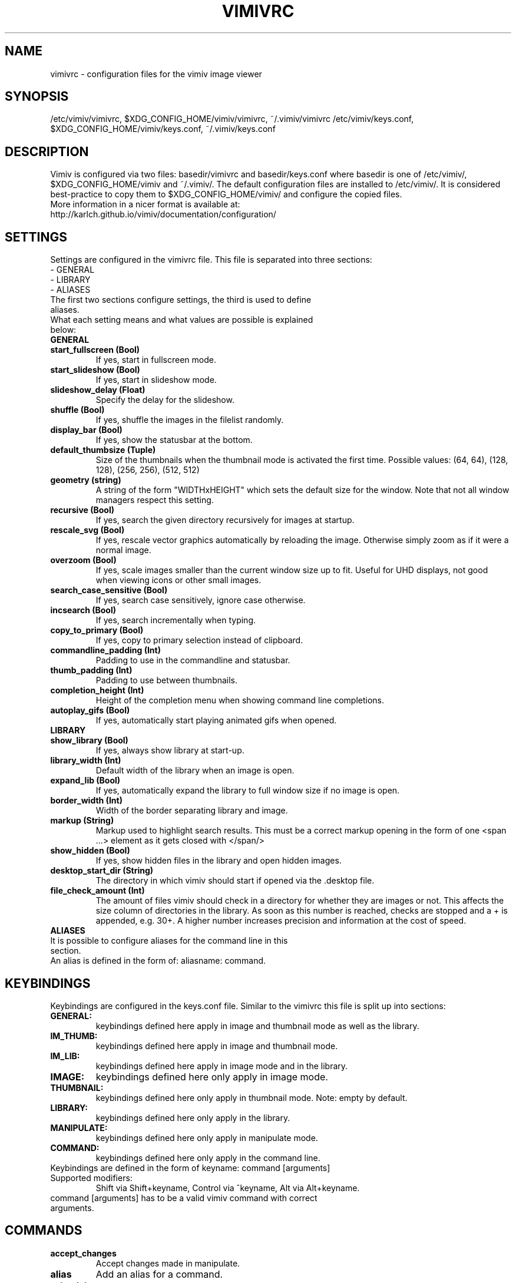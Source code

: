 .TH VIMIVRC 5
.SH NAME
vimivrc \- configuration files for the vimiv image viewer

.SH SYNOPSIS
/etc/vimiv/vimivrc, $XDG_CONFIG_HOME/vimiv/vimivrc, ~/.vimiv/vimivrc
/etc/vimiv/keys.conf, $XDG_CONFIG_HOME/vimiv/keys.conf, ~/.vimiv/keys.conf

.SH DESCRIPTION
Vimiv is configured via two files: basedir/vimivrc and basedir/keys.conf where
basedir is one of /etc/vimiv/, $XDG_CONFIG_HOME/vimiv and ~/.vimiv/.
The default configuration files are installed to /etc/vimiv/. It is considered
best-practice to copy them to $XDG_CONFIG_HOME/vimiv/ and configure the copied
files.
.TP
More information in a nicer format is available at:
.TP
http://karlch.github.io/vimiv/documentation/configuration/

.SH SETTINGS
Settings are configured in the vimivrc file. This file is separated into three
sections:
.TP
- GENERAL
.TP
- LIBRARY
.TP
- ALIASES
.TP
The first two sections configure settings, the third is used to define aliases.
.TP
What each setting means and what values are possible is explained below:
.TP
.B GENERAL
.TP
.TP
.BR start_fullscreen\ (Bool)
If yes, start in fullscreen mode.
.TP
.TP
.BR start_slideshow\ (Bool)
If yes, start in slideshow mode.
.TP
.TP
.BR slideshow_delay\ (Float)
Specify the delay for the slideshow.
.TP
.TP
.BR shuffle\ (Bool)
If yes, shuffle the images in the filelist randomly.
.TP
.TP
.BR display_bar\ (Bool)
If yes, show the statusbar at the bottom.
.TP
.TP
.BR default_thumbsize\ (Tuple)
Size of the thumbnails when the thumbnail mode is activated the first time.
Possible values: (64, 64), (128, 128), (256, 256), (512, 512)
.TP
.TP
.BR geometry\ (string)
A string of the form "WIDTHxHEIGHT" which sets the default size for the window.
Note that not all window managers respect this setting.
.TP
.TP
.BR recursive\ (Bool)
If yes,  search the given directory recursively for images at startup.
.TP
.TP
.BR rescale_svg\ (Bool)
If yes, rescale vector graphics automatically by reloading the image. Otherwise
simply zoom as if it were a normal image.
.TP
.TP
.BR overzoom\ (Bool)
If yes, scale images smaller than the current window size up to fit. Useful for
UHD displays, not good when viewing icons or other small images.
.TP
.TP
.BR search_case_sensitive\ (Bool)
If yes, search case sensitively, ignore case otherwise.
.TP
.TP
.BR incsearch\ (Bool)
If yes, search incrementally when typing.
.TP
.TP
.BR copy_to_primary\ (Bool)
If yes, copy to primary selection instead of clipboard.
.TP
.TP
.BR commandline_padding\ (Int)
Padding to use in the commandline and statusbar.
.TP
.BR thumb_padding\ (Int)
Padding to use between thumbnails.
.TP
.TP
.BR completion_height\ (Int)
Height of the completion menu when showing command line completions.
.TP
.BR autoplay_gifs\ (Bool)
If yes, automatically start playing animated gifs when opened.
.TP
.BR LIBRARY
.TP
.TP
.BR show_library\ (Bool)
If yes, always show library at start-up.
.TP
.TP
.BR library_width\ (Int)
Default width of the library when an image is open.
.TP
.TP
.BR expand_lib\ (Bool)
If yes, automatically expand the library to full window size if no image is open.
.TP
.TP
.BR border_width\ (Int)
Width of the border separating library and image.
.TP
.TP
.BR markup\ (String)
Markup used to highlight search results. This must be a correct markup opening
in the form of one <span ...> element as it gets closed with </span/>
.TP
.TP
.BR show_hidden\ (Bool)
If yes, show hidden files in the library and open hidden images.
.TP
.TP
.BR desktop_start_dir\ (String)
The directory in which vimiv should start if opened via the .desktop file.
.TP
.TP
.BR file_check_amount\ (Int)
The amount of files vimiv should check in a directory for whether they are
images or not. This affects the size column of directories in the library. As
soon as this number is reached, checks are stopped and a + is appended, e.g.
30+. A higher number increases precision and information at the cost of speed.
.TP
.TP
.BR ALIASES
.TP
It is possible to configure aliases for the command line in this section.
.TP
An alias is defined in the form of: aliasname: command.

.SH KEYBINDINGS
Keybindings are configured in the keys.conf file. Similar to the vimivrc this
file is split up into sections:
.TP
.BR GENERAL:
keybindings defined here apply in image and thumbnail mode as well as the library.
.TP
.BR IM_THUMB:
keybindings defined here apply in image and thumbnail mode.
.TP
.BR IM_LIB:
keybindings defined here apply in image mode and in the library.
.TP
.BR IMAGE:
keybindings defined here only apply in image mode.
.TP
.BR THUMBNAIL:
keybindings defined here only apply in thumbnail mode. Note: empty by default.
.TP
.BR LIBRARY:
keybindings defined here only apply in the library.
.TP
.BR MANIPULATE:
keybindings defined here only apply in manipulate mode.
.TP
.BR COMMAND:
keybindings defined here only apply in the command line.
.TP
Keybindings are defined in the form of keyname: command [arguments]
.TP
Supported\ modifiers:
Shift via Shift+keyname, Control via ^keyname, Alt via Alt+keyname.
.TP
command [arguments] has to be a valid vimiv command with correct arguments.

.SH COMMANDS

.TP
.TP
.BR accept_changes
Accept changes made in manipulate.
.TP
.BR alias
Add an alias for a command.
.TP
.BR autorotate
Rotate all images in the current filelist according to exif data.
.TP
.BR center
Scroll to the center of the image.
.TP
.BR copy_abspath
Copy the absolute path of the currently selected file to the clipboard.
.TP
.BR copy_basename
Copy the base name of the currently selected file to the clipboard.
.TP
.BR delete
Delete the current image.
.TP
.BR discard_changes
Discard any changes made in manipulate mode and leave it.
.TP
.BR first
Move to the first image of the filelist in image/thumbnail mode.
.TP
.BR first_lib
Move to the first file of the filelist in the library.
.TP
.BR fit
Fit the image to the current window size..
.TP
.BR fit_horiz
Fit the image horizontally to the current window size.
.TP
.BR fit_vert
Fit the image vertically to the current window size.
.TP
.BR flip
Flip the current image.
.TP
.BR focus_library
Focus the library.
.TP
.BR format
Format all currently open filenames.
.TP
.BR fullscreen
Toggle fullscreen mode.
.TP
.BR grow_lib
Increase the library width.
.TP
.BR last
Move to the last image of the filelist in image/thumbnail mode.
.TP
.BR last_lib
Move to the last file of the filelist in the library.
.TP
.BR library
Toggle the library.
.TP
.BR manipulate
Enter manipulate mode.
.TP
.BR mark
Mark the currently selected image.
.TP
.BR mark_all
Mark all images in the current filelist.
.TP
.BR mark_between
Mark all images between the last two marked images.
.TP
.BR mark_toggle
Toggle the current
.TP
.BR move_up
Move up one directory in the library.
.TP
.BR next
Move to the next image in the filelist of image mode.
.TP
.BR next!
Force moving to the next image in the filelist of image mode.
.TP
.BR prev
Move to the previous image in the filelist of image mode.
.TP
.BR prev!
Force moving to the previous image in the filelist of image mode.
.TP
.BR q
Quit vimiv.
.TP
.BR q!
Force quitting vimiv.
.TP
.BR reload_lib
Reload the library.
.TP
.BR rotate
Rotate the image counter-clockwise.
.TP
.BR set\ animation!
Toggle the animation status of animated Gifs.
.TP
.BR set\ brightness
Set the brightness of the current image.
.TP
.BR set\ clipboard!
Toggle the copy_to_primary setting.
.TP
.BR set\ contrast
Set the contrast of the current image.
.TP
.BR set\ library_width
Set the library width.
.TP
.BR set\ overzoom!
Toggle the overzoom setting.
.TP
.BR set\ rescale_svg!
Toggle the rescale_svg setting.
.TP
.BR set\ sharpness
Set the sharpness of the current image.
.TP
.BR set\ show_hidden!
Toggle the show_hidden setting.
.TP
.BR set\ slideshow_delay
Set the slideshow delay.
.TP
.BR set\ statusbar!
Toggle the statusbar.
.TP
.BR shrink_lib
Decrease the library width.
.TP
.BR slideshow
Toggle the slideshow.
.TP
.BR slideshow_delay
Change the value of the slideshow delay.
.TP
.BR tag_write
Write the names of all currently marked images to a tagfile.
.TP
.BR tag_load
Load all images in a tagfile into image mode.
.TP
.BR tag_remove
Delete a tagfile.
.TP
.BR thumbnail
Toggle thumbnail mode.
.TP
.BR undelete
Undelete an image.
.TP
.BR unfocus_library
Focus the widget last focused before the library.
.TP
.BR version
Display pop-up with version information.
.TP
.BR zoom_in
Zoom in.
.TP
.BR zoom_out
Zoom out.
.TP
.BR zoom_to
Zoom image to a given percentage.

.SH KEY-COMMANDS
The following commands can only be bound to keys and are not accessible from the
command line.
.TP
.TP
.BR clear_status
Clear any numbers or messages from the statusbar and reset search.
.TP
.BR command
Enter the command line.
.TP
.BR scroll
Scroll image or thumbnail.
.TP
.BR scroll_lib
Scroll the library.
.TP
.BR search
Search for text in the current filelist.
.TP
.BR search_next
Navigate to the next search result.
.TP
.BR search_next
Navigate to the previous search result.
.TP
.BR history_down
Go down by one in command history.
.TP
.BR history_up
Go up by one in command history.
.TP
.BR discard_command
Leave the command line discarding currently entered text.
.TP
.BR complete
Start command line completion.
.TP
.BR complete_inverse
Start command line completion selecting items inversely.
.TP
.BR slider
Change the value of the currently focused slider.
.TP
.BR focus_slider
Focus one of the manipulate sliders.

.SH SEE ALSO
vimiv(1), date(1)
